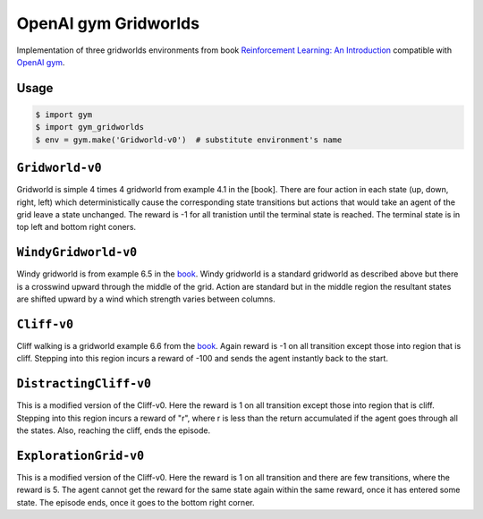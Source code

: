 OpenAI gym Gridworlds
=====================

Implementation of three gridworlds environments
from book `Reinforcement Learning: An Introduction
<http://incompleteideas.net/book/the-book-2nd.html>`_
compatible with `OpenAI gym <https://github.com/openai/gym>`_.

Usage
-----

.. code::

        $ import gym
        $ import gym_gridworlds
        $ env = gym.make('Gridworld-v0')  # substitute environment's name

``Gridworld-v0``
----------------

Gridworld is simple 4 times 4 gridworld from example 4.1 in the [book].
There are four action in each state (up, down, right, left)
which deterministically cause the corresponding state transitions
but actions that would take an agent of the grid leave a state unchanged.
The reward is -1 for all tranistion until the terminal state is reached.
The terminal state is in top left and bottom right coners.

``WindyGridworld-v0``
---------------------

Windy gridworld is from example 6.5 in the book_.
Windy gridworld is a standard gridworld as described above
but there is a crosswind upward through the middle of the grid.
Action are standard but in the middle region the resultant states are
shifted upward by a wind which strength varies between columns.

.. _book: http://incompleteideas.net/book/the-book-2nd.html

``Cliff-v0``
------------

Cliff walking is a gridworld example 6.6 from the book_.
Again reward is -1 on all transition except those into region
that is cliff.
Stepping into this region incurs a reward of -100
and sends the agent instantly back to the start.

``DistractingCliff-v0``
------------

This is a modified version of the Cliff-v0.
Here the reward is 1 on all transition except those into region
that is cliff.
Stepping into this region incurs a reward of "r", where r is less
than the return accumulated if the agent goes through all the states. Also,
reaching the cliff, ends the episode.

``ExplorationGrid-v0``
------------

This is a modified version of the Cliff-v0.
Here the reward is 1 on all transition and there are few transitions, where the
reward is 5. The agent cannot get the reward for the same state again within the same reward, once it has
entered some state. The episode ends, once it goes to the bottom right corner.